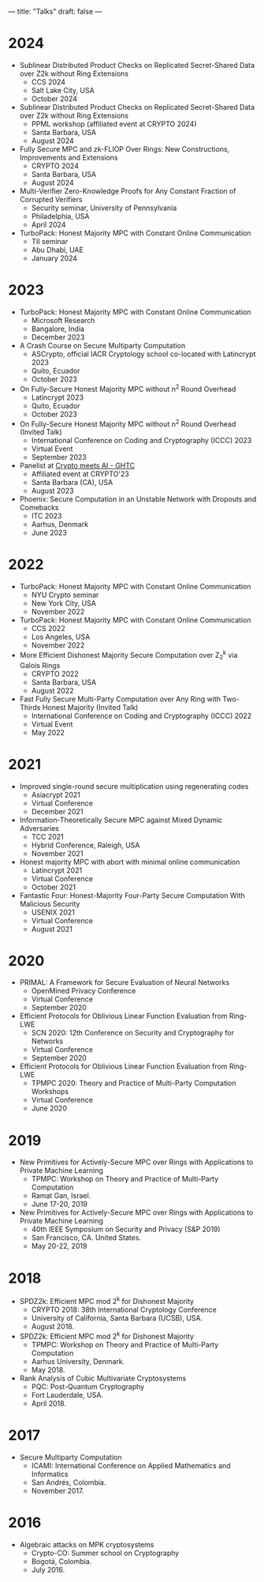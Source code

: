 ---
title: "Talks"
draft: false
---

* 2024
- Sublinear Distributed Product Checks on Replicated Secret-Shared Data over Z2k without Ring Extensions
  - CCS 2024
  - Salt Lake City, USA
  - October 2024

- Sublinear Distributed Product Checks on Replicated Secret-Shared Data over Z2k without Ring Extensions
  - PPML workshop (affiliated event at CRYPTO 2024)
  - Santa Barbara, USA
  - August 2024

- Fully Secure MPC and zk-FLIOP Over Rings: New Constructions, Improvements and Extensions
  - CRYPTO 2024
  - Santa Barbara, USA
  - August 2024

- Multi-Verifier Zero-Knowledge Proofs for Any Constant Fraction of Corrupted Verifiers
  - Security seminar, University of Pennsylvania
  - Philadelphia, USA
  - April 2024

- TurboPack: Honest Majority MPC with Constant Online Communication
  - TII seminar
  - Abu Dhabi, UAE
  - January 2024

* 2023
- TurboPack: Honest Majority MPC with Constant Online Communication
  - Microsoft Research
  - Bangalore, India
  - December 2023

- A Crash Course on Secure Multiparty Computation
  - ASCrypto, official IACR Cryptology school co-located with Latincrypt 2023
  - Quito, Ecuador
  - October 2023

- On Fully-Secure Honest Majority MPC without n^2 Round Overhead
  - Latincrypt 2023
  - Quito, Ecuador
  - October 2023

- On Fully-Secure Honest Majority MPC without n^2 Round Overhead (Invited Talk)
  - International Conference on Coding and Cryptography (ICCC) 2023
  - Virtual Event
  - September 2023

- Panelist at [[https://ghtcworkshop.tii.ae/2023/][Crypto meets AI - GHTC]]
  - Affiliated event at CRYPTO'23
  - Santa Barbara (CA), USA
  - August 2023

- Phoenix: Secure Computation in an Unstable Network with Dropouts and Comebacks
  - ITC 2023
  - Aarhus, Denmark
  - June 2023


* 2022
- TurboPack: Honest Majority MPC with Constant Online Communication
  - NYU Crypto seminar
  - New York City, USA
  - November 2022

- TurboPack: Honest Majority MPC with Constant Online Communication
  - CCS 2022
  - Los Angeles, USA
  - November 2022

- More Efficient Dishonest Majority Secure Computation over Z_2^k via Galois Rings
  - CRYPTO 2022
  - Santa Barbara, USA
  - August 2022

- Fast Fully Secure Multi-Party Computation over Any Ring with Two-Thirds Honest Majority (Invited Talk)
  - International Conference on Coding and Cryptography (ICCC) 2022
  - Virtual Event
  - May 2022

* 2021

- Improved single-round secure multiplication using regenerating codes
  - Asiacrypt 2021
  - Virtual Conference
  - December 2021

- Information-Theoretically Secure MPC against Mixed Dynamic Adversaries
  - TCC 2021
  - Hybrid Conference, Raleigh, USA
  - November 2021

- Honest majority MPC with abort with minimal online communication
  - Latincrypt 2021
  - Virtual Conference
  - October 2021

- Fantastic Four: Honest-Majority Four-Party Secure Computation With Malicious Security
  - USENIX 2021
  - Virtual Conference
  - August 2021

* 2020

- PRIMAL: A Framework for Secure Evaluation of Neural Networks
  - OpenMined Privacy Conference
  - Virtual Conference
  - September 2020
- Efficient Protocols for Oblivious Linear Function Evaluation from Ring-LWE
  - SCN 2020: 12th Conference on Security and Cryptography for Networks
  - Virtual Conference
  - September 2020

- Efficient Protocols for Oblivious Linear Function Evaluation from Ring-LWE
  - TPMPC 2020: Theory and Practice of Multi-Party Computation Workshops
  - Virtual Conference
  - June 2020

* 2019

- New Primitives for Actively-Secure MPC over Rings with Applications to Private Machine Learning 
  - TPMPC: Workshop on Theory and Practice of Multi-Party Computation
  - Ramat Gan, Israel.
  - June 17-20, 2019
- New Primitives for Actively-Secure MPC over Rings with Applications to Private Machine Learning 
  - 40th IEEE Symposium on Security and Privacy (S&P 2019)
  - San Francisco, CA. United States.
  - May 20-22, 2019
    
* 2018

- SPDZ2k: Efficient MPC mod 2^k for Dishonest Majority
  - CRYPTO 2018: 38th International Cryptology Conference
  - University of California, Santa Barbara (UCSB), USA.
  - August 2018.

- SPDZ2k: Efficient MPC mod 2^k for Dishonest Majority
  - TPMPC: Workshop on Theory and Practice of Multi-Party Computation
  - Aarhus University, Denmark.
  - May 2018.

- Rank Analysis of Cubic Multivariate Cryptosystems
  - PQC: Post-Quantum Cryptography
  - Fort Lauderdale, USA.
  - April 2018.

* 2017

- Secure Multiparty Computation
  - ICAMI: International Conference on Applied Mathematics and Informatics
  - San Andrés, Colombia.
  - November 2017.

* 2016

- Algebraic attacks on MPK cryptosystems
  - Crypto-CO: Summer school on Cryptography
  - Bogotá, Colombia.
  - July 2016. 
